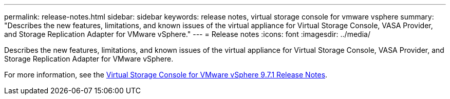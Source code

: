 ---
permalink: release-notes.html
sidebar: sidebar
keywords: release notes, virtual storage console for vmware vsphere
summary: "Describes the new features, limitations, and known issues of the virtual appliance for Virtual Storage Console, VASA Provider, and Storage Replication Adapter for VMware vSphere."
---
= Release notes
:icons: font
:imagesdir: ../media/

[.lead]

Describes the new features, limitations, and known issues of the virtual appliance for Virtual Storage Console, VASA Provider, and Storage Replication Adapter for VMware vSphere.

For more information, see the https://library.netapp.com/ecm/ecm_download_file/ECMLP2873613[Virtual Storage Console for VMware vSphere 9.7.1 Release Notes^].
